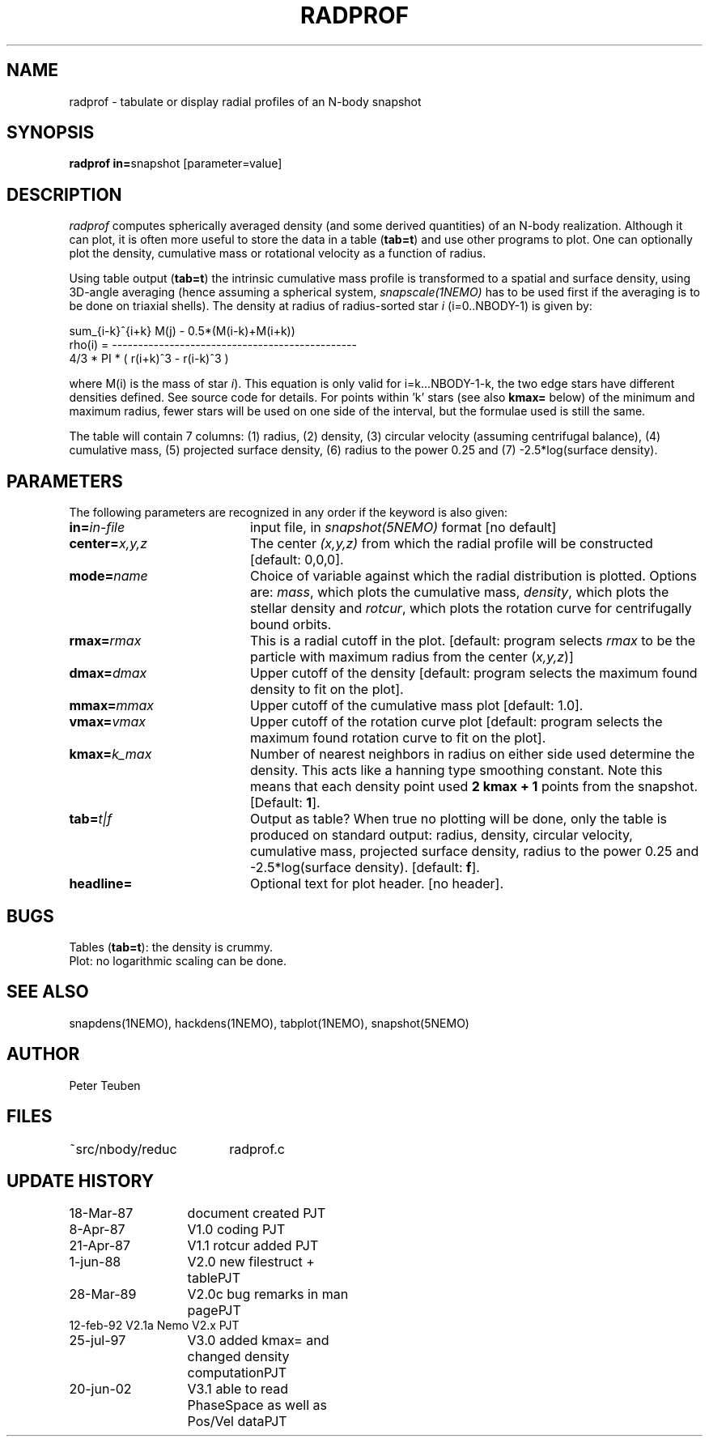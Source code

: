 .TH RADPROF 1NEMO "27 May 2004"
.SH NAME
radprof \- tabulate or display radial profiles of an N-body snapshot
.SH SYNOPSIS
.PP
\fBradprof in=\fPsnapshot [parameter=value]
.SH DESCRIPTION
\fIradprof\fP computes spherically averaged density
(and some derived quantities) of 
an N-body realization.  Although it can plot, it
is often more useful to store the data in a table (\fBtab=t\fP)
and use other programs to plot.
One can optionally
plot the density, cumulative mass or rotational velocity
as a function of radius. 
.PP
Using table output (\fBtab=t\fP) the intrinsic cumulative mass profile
is transformed to a spatial and surface density, using 3D-angle averaging
(hence assuming a spherical system, \fIsnapscale(1NEMO)\fP has to be used 
first if the averaging is to be done on triaxial shells). 
The density at radius of radius-sorted star \fIi\fP (i=0..NBODY-1) is given by:
.nf

                sum_{i-k}^{i+k} M(j)  -  0.5*(M(i-k)+M(i+k))
    rho(i) = -----------------------------------------------
                    4/3 * PI * ( r(i+k)^3 - r(i-k)^3 )
.fi

where M(i) is the mass of star \fIi\fP). 
This equation is only valid for i=k...NBODY-1-k, the
two edge stars have different densities defined. See source code for details.
For points within 'k' stars (see also \fBkmax=\fP below)
of the minimum and maximum radius,
fewer stars will be used on one side of the interval, but the
formulae used is still the same.
.PP
The table will contain 7 columns: 
(1) radius, (2) density, (3) circular velocity (assuming centrifugal
balance), (4) cumulative mass, (5) projected surface density, (6) radius
to the power 0.25 and (7) -2.5*log(surface density). 
.SH PARAMETERS
The following parameters are recognized in any order if the keyword is also
given:
.TP 20
\fBin=\fIin-file\fP
input file, in \fIsnapshot(5NEMO)\fP format [no default]
.TP
\fBcenter=\fIx,y,z\fP
The center \fI(x,y,z)\fP  from which the radial profile will be constructed
[default: 0,0,0].
.TP
\fBmode=\fIname\fP
Choice of variable against which the radial distribution
is plotted. Options are: \fImass\fP, which plots the cumulative mass,
\fIdensity\fP, which plots the stellar density and \fIrotcur\fP,
which plots the rotation curve for centrifugally bound orbits.
.TP
\fBrmax=\fIrmax\fP
This is a radial cutoff in the plot. [default: program selects 
\fIrmax\fP to be the particle with maximum radius from the center 
(\fIx,y,z\fP)]
.TP
\fBdmax=\fIdmax\fP
Upper cutoff of the density [default: program selects the maximum
found density to fit on the plot].
.TP
\fBmmax=\fImmax\fP
Upper cutoff of the cumulative mass plot [default: 1.0].
.TP
\fBvmax=\fIvmax\fP
Upper cutoff of the rotation curve plot [default: program selects
the maximum found rotation curve to fit on the plot].
.TP
\fBkmax=\fP\fIk_max\fP
Number of nearest neighbors in radius on either side used 
determine the density.  This acts like a hanning type smoothing
constant. Note this means that each density point
used \fB2 kmax + 1\fP points from the snapshot.
[Default: \fB1\fP].
.TP
\fBtab=\fIt|f\fP
Output as table? When true no plotting will be done,
only the table is produced on standard output: radius, density, 
circular velocity,
cumulative mass, projected surface density, radius to the power
0.25 and -2.5*log(surface density). [default: \fBf\fP].
.TP
\fBheadline=\fP
Optional text for plot header. [no header].
.SH BUGS
.nf
Tables (\fBtab=t\fP): the density is crummy.
Plot: no logarithmic scaling can be done.
.fi
.SH "SEE ALSO"
snapdens(1NEMO), hackdens(1NEMO), tabplot(1NEMO), snapshot(5NEMO)
.SH AUTHOR
Peter Teuben
.SH FILES
.nf
.ta +2.5i
~src/nbody/reduc	radprof.c
.fi
.SH "UPDATE HISTORY"
.nf
.ta +2.0i +2.0i
18-Mar-87	document created        	PJT
 8-Apr-87	V1.0 coding             	PJT
21-Apr-87	V1.1 rotcur added       	PJT
 1-jun-88	V2.0 new filestruct + table	PJT
28-Mar-89	V2.0c bug remarks in man page	PJT
12-feb-92       V2.1a Nemo V2.x         	PJT
25-jul-97	V3.0 added kmax= and changed density computation	PJT
20-jun-02	V3.1 able to read PhaseSpace as well as Pos/Vel data	PJT
.fi
